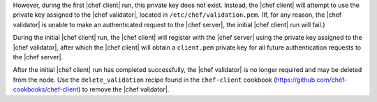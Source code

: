 .. The contents of this file may be included in multiple topics (using the includes directive).
.. The contents of this file should be modified in a way that preserves its ability to appear in multiple topics.


However, during the first |chef client| run, this private key does not exist. Instead, the |chef client| will attempt to use the private key assigned to the |chef validator|, located in ``/etc/chef/validation.pem``. (If, for any reason, the |chef validator| is unable to make an authenticated request to the |chef server|, the initial |chef client| run will fail.)

During the initial |chef client| run, the |chef client| will register with the |chef server| using the private key assigned to the |chef validator|, after which the |chef client| will obtain a ``client.pem`` private key for all future authentication requests to the |chef server|. 

After the initial |chef client| run has completed successfully, the |chef validator| is no longer required and may be deleted from the node. Use the ``delete_validation`` recipe found in the ``chef-client`` cookbook (https://github.com/chef-cookbooks/chef-client) to remove the |chef validator|.
